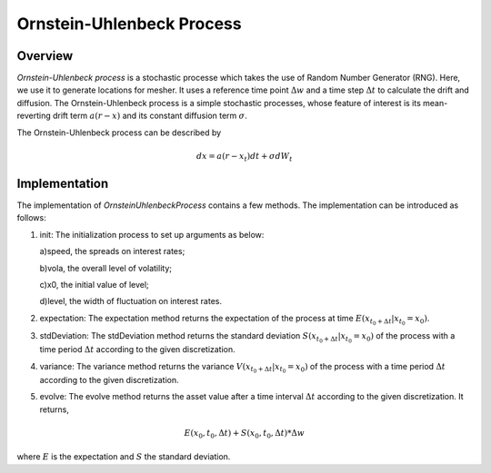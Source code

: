 
.. 
   Copyright 2019 Xilinx, Inc.
  
   Licensed under the Apache License, Version 2.0 (the "License");
   you may not use this file except in compliance with the License.
   You may obtain a copy of the License at
  
       http://www.apache.org/licenses/LICENSE-2.0
  
   Unless required by applicable law or agreed to in writing, software
   distributed under the License is distributed on an "AS IS" BASIS,
   WITHOUT WARRANTIES OR CONDITIONS OF ANY KIND, either express or implied.
   See the License for the specific language governing permissions and
   limitations under the License.

**************************
Ornstein-Uhlenbeck Process
**************************

Overview
=========
`Ornstein-Uhlenbeck process` is a stochastic processe which takes the use of Random Number Generator (RNG). Here, we use it to generate locations for mesher. It uses a reference time point :math:`\Delta w` and a time step :math:`\Delta t` to calculate the drift and diffusion. The Ornstein-Uhlenbeck process is a simple stochastic processes, whose feature of interest is its mean-reverting drift term :math:`a(r-x)` and its constant diffusion term :math:`\sigma`.

The Ornstein-Uhlenbeck process can be described by

.. math::
   dx=a(r-x_{t})dt+\sigma dW_{t}

Implementation
===================
The implementation of `OrnsteinUhlenbeckProcess` contains a few methods. The implementation can be introduced as follows:

1. init: The initialization process to set up arguments as below:

   a)speed, the spreads on interest rates;

   b)vola, the overall level of volatility;

   c)x0, the initial value of level;

   d)level, the width of fluctuation on interest rates.

2. expectation: The expectation method returns the expectation of the process at time :math:`E(x_{t_{0}+\Delta t}|x_{t_{0}}=x_{0})`. 

3. stdDeviation: The stdDeviation method returns the standard deviation :math:`S(x_{t_{0}+\Delta t}|x_{t_{0}}=x_{0})` of the process with a time period :math:`\Delta t` according to the given discretization. 

4. variance: The variance method returns the variance :math:`V(x_{t_{0}+\Delta t}|x_{t_{0}}=x_{0})` of the process with a time period :math:`\Delta t` according to the given discretization. 

5. evolve: The evolve method returns the asset value after a time interval :math:`\Delta t` according to the given discretization. It returns,

.. math::
   E(x_{0},t_{0},\Delta t)+S(x_{0},t_{0},\Delta t)*\Delta w

where :math:`E` is the expectation and :math:`S` the standard deviation.

